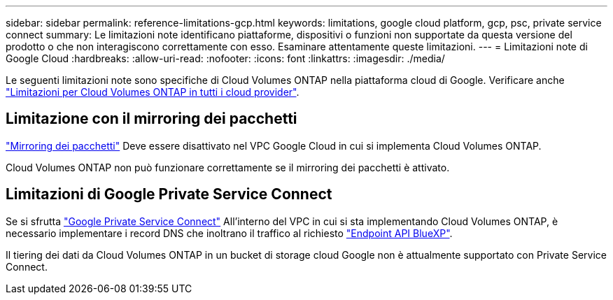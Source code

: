 ---
sidebar: sidebar 
permalink: reference-limitations-gcp.html 
keywords: limitations, google cloud platform, gcp, psc, private service connect 
summary: Le limitazioni note identificano piattaforme, dispositivi o funzioni non supportate da questa versione del prodotto o che non interagiscono correttamente con esso. Esaminare attentamente queste limitazioni. 
---
= Limitazioni note di Google Cloud
:hardbreaks:
:allow-uri-read: 
:nofooter: 
:icons: font
:linkattrs: 
:imagesdir: ./media/


[role="lead"]
Le seguenti limitazioni note sono specifiche di Cloud Volumes ONTAP nella piattaforma cloud di Google. Verificare anche link:reference-limitations.html["Limitazioni per Cloud Volumes ONTAP in tutti i cloud provider"].



== Limitazione con il mirroring dei pacchetti

https://cloud.google.com/vpc/docs/packet-mirroring["Mirroring dei pacchetti"^] Deve essere disattivato nel VPC Google Cloud in cui si implementa Cloud Volumes ONTAP.

Cloud Volumes ONTAP non può funzionare correttamente se il mirroring dei pacchetti è attivato.



== Limitazioni di Google Private Service Connect

Se si sfrutta https://cloud.google.com/vpc/docs/private-service-connect["Google Private Service Connect"^] All'interno del VPC in cui si sta implementando Cloud Volumes ONTAP, è necessario implementare i record DNS che inoltrano il traffico al richiesto https://docs.netapp.com/us-en/cloud-manager-setup-admin/task-quick-start-connector-google.html["Endpoint API BlueXP"^].

Il tiering dei dati da Cloud Volumes ONTAP in un bucket di storage cloud Google non è attualmente supportato con Private Service Connect.
